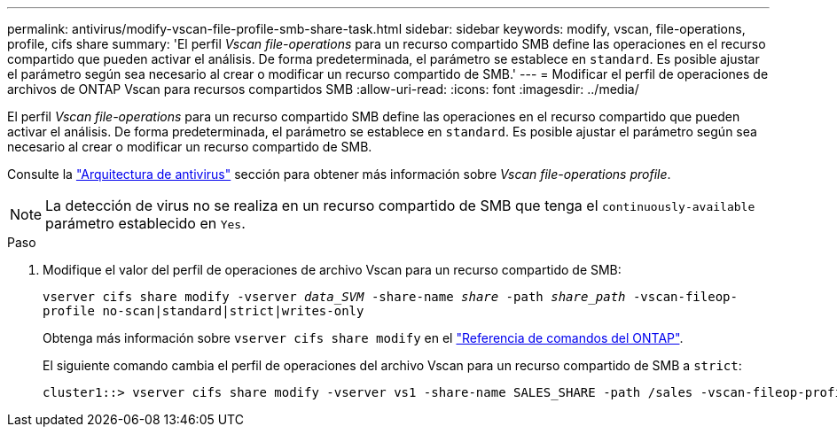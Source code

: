 ---
permalink: antivirus/modify-vscan-file-profile-smb-share-task.html 
sidebar: sidebar 
keywords: modify, vscan, file-operations, profile, cifs share 
summary: 'El perfil _Vscan file-operations_ para un recurso compartido SMB define las operaciones en el recurso compartido que pueden activar el análisis. De forma predeterminada, el parámetro se establece en `standard`. Es posible ajustar el parámetro según sea necesario al crear o modificar un recurso compartido de SMB.' 
---
= Modificar el perfil de operaciones de archivos de ONTAP Vscan para recursos compartidos SMB
:allow-uri-read: 
:icons: font
:imagesdir: ../media/


[role="lead"]
El perfil _Vscan file-operations_ para un recurso compartido SMB define las operaciones en el recurso compartido que pueden activar el análisis. De forma predeterminada, el parámetro se establece en `standard`. Es posible ajustar el parámetro según sea necesario al crear o modificar un recurso compartido de SMB.

Consulte la link:architecture-concept.html["Arquitectura de antivirus"] sección para obtener más información sobre _Vscan file-operations profile_.

[NOTE]
====
La detección de virus no se realiza en un recurso compartido de SMB que tenga el `continuously-available` parámetro establecido en `Yes`.

====
.Paso
. Modifique el valor del perfil de operaciones de archivo Vscan para un recurso compartido de SMB:
+
`vserver cifs share modify -vserver _data_SVM_ -share-name _share_ -path _share_path_ -vscan-fileop-profile no-scan|standard|strict|writes-only`

+
Obtenga más información sobre `vserver cifs share modify` en el link:https://docs.netapp.com/us-en/ontap-cli/vserver-cifs-share-modify.html["Referencia de comandos del ONTAP"^].

+
El siguiente comando cambia el perfil de operaciones del archivo Vscan para un recurso compartido de SMB a `strict`:

+
[listing]
----
cluster1::> vserver cifs share modify -vserver vs1 -share-name SALES_SHARE -path /sales -vscan-fileop-profile strict
----

